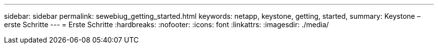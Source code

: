 ---
sidebar: sidebar 
permalink: sewebiug_getting_started.html 
keywords: netapp, keystone, getting, started, 
summary: Keystone – erste Schritte 
---
= Erste Schritte
:hardbreaks:
:nofooter: 
:icons: font
:linkattrs: 
:imagesdir: ./media/


